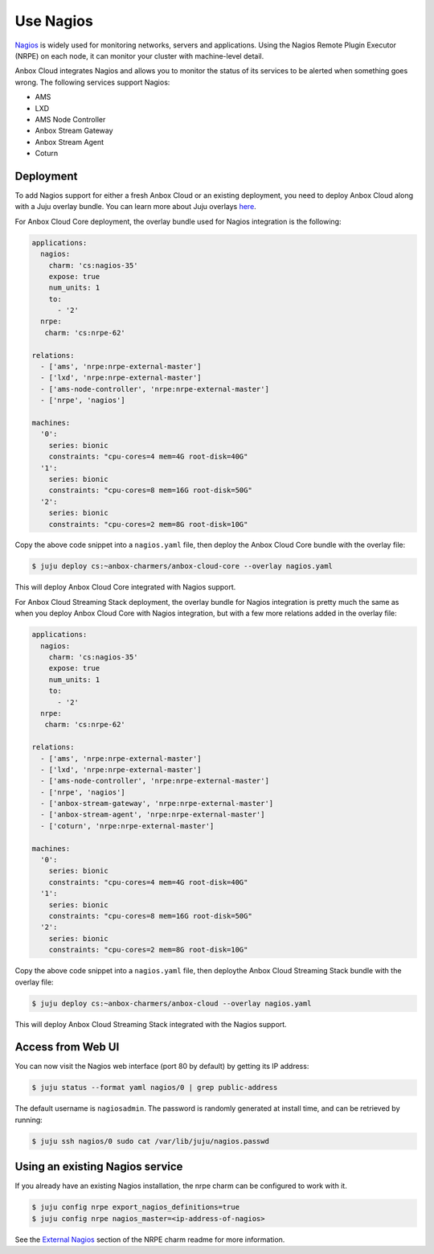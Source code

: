 .. _howto_monitor_nagios:

==========
Use Nagios
==========

`Nagios <https://www.nagios.org/>`_ is widely used for monitoring
networks, servers and applications. Using the Nagios Remote Plugin
Executor (NRPE) on each node, it can monitor your cluster with
machine-level detail.

Anbox Cloud integrates Nagios and allows you to monitor the status of
its services to be alerted when something goes wrong. The following
services support Nagios:

-  AMS
-  LXD
-  AMS Node Controller
-  Anbox Stream Gateway
-  Anbox Stream Agent
-  Coturn

Deployment
==========

To add Nagios support for either a fresh Anbox Cloud or an existing
deployment, you need to deploy Anbox Cloud along with a Juju overlay
bundle. You can learn more about Juju overlays
`here <https://juju.is/docs/charm-bundles#heading--overlay-bundles>`__.

For Anbox Cloud Core deployment, the overlay bundle used for Nagios
integration is the following:

.. code:: yaml

   applications:
     nagios:
       charm: 'cs:nagios-35'
       expose: true
       num_units: 1
       to:
         - '2'
     nrpe:
      charm: 'cs:nrpe-62'

   relations:
     - ['ams', 'nrpe:nrpe-external-master']
     - ['lxd', 'nrpe:nrpe-external-master']
     - ['ams-node-controller', 'nrpe:nrpe-external-master']
     - ['nrpe', 'nagios']

   machines:
     '0':
       series: bionic
       constraints: "cpu-cores=4 mem=4G root-disk=40G"
     '1':
       series: bionic
       constraints: "cpu-cores=8 mem=16G root-disk=50G"
     '2':
       series: bionic
       constraints: "cpu-cores=2 mem=8G root-disk=10G"

Copy the above code snippet into a ``nagios.yaml`` file, then deploy the
Anbox Cloud Core bundle with the overlay file:

.. code:: bash

   $ juju deploy cs:~anbox-charmers/anbox-cloud-core --overlay nagios.yaml

This will deploy Anbox Cloud Core integrated with Nagios support.

For Anbox Cloud Streaming Stack deployment, the overlay bundle for
Nagios integration is pretty much the same as when you deploy Anbox
Cloud Core with Nagios integration, but with a few more relations added
in the overlay file:

.. code:: yaml

   applications:
     nagios:
       charm: 'cs:nagios-35'
       expose: true
       num_units: 1
       to:
         - '2'
     nrpe:
      charm: 'cs:nrpe-62'

   relations:
     - ['ams', 'nrpe:nrpe-external-master']
     - ['lxd', 'nrpe:nrpe-external-master']
     - ['ams-node-controller', 'nrpe:nrpe-external-master']
     - ['nrpe', 'nagios']
     - ['anbox-stream-gateway', 'nrpe:nrpe-external-master']
     - ['anbox-stream-agent', 'nrpe:nrpe-external-master']
     - ['coturn', 'nrpe:nrpe-external-master']

   machines:
     '0':
       series: bionic
       constraints: "cpu-cores=4 mem=4G root-disk=40G"
     '1':
       series: bionic
       constraints: "cpu-cores=8 mem=16G root-disk=50G"
     '2':
       series: bionic
       constraints: "cpu-cores=2 mem=8G root-disk=10G"

Copy the above code snippet into a ``nagios.yaml`` file, then deploythe
Anbox Cloud Streaming Stack bundle with the overlay file:

.. code:: bash

   $ juju deploy cs:~anbox-charmers/anbox-cloud --overlay nagios.yaml

This will deploy Anbox Cloud Streaming Stack integrated with the Nagios
support.

Access from Web UI
==================

You can now visit the Nagios web interface (port 80 by default) by
getting its IP address:

.. code:: bash

   $ juju status --format yaml nagios/0 | grep public-address

The default username is ``nagiosadmin``. The password is randomly
generated at install time, and can be retrieved by running:

.. code:: bash

   $ juju ssh nagios/0 sudo cat /var/lib/juju/nagios.passwd

Using an existing Nagios service
================================

If you already have an existing Nagios installation, the nrpe charm can
be configured to work with it.

.. code:: bash

   $ juju config nrpe export_nagios_definitions=true
   $ juju config nrpe nagios_master=<ip-address-of-nagios>

See the `External Nagios <https://jaas.ai/nrpe>`_ section of the NRPE
charm readme for more information.
